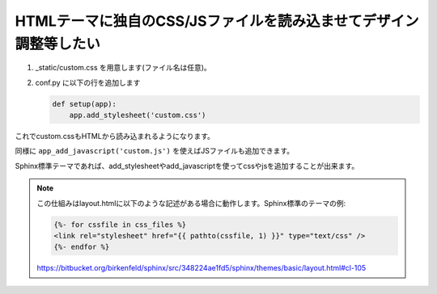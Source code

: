 
HTMLテーマに独自のCSS/JSファイルを読み込ませてデザイン調整等したい
--------------------------------------------------------------------

1. _static/custom.css を用意します(ファイル名は任意)。
2. conf.py に以下の行を追加します

   .. code-block:: python

      def setup(app):
          app.add_stylesheet('custom.css')

これでcustom.cssもHTMLから読み込まれるようになります。

同様に ``app_add_javascript('custom.js')`` を使えばJSファイルも追加できます。

Sphinx標準テーマであれば、add_stylesheetやadd_javascriptを使ってcssやjsを追加することが出来ます。

.. seealso:: http://sphinx-users.jp/doc11/ext/appapi.html#sphinx.application.Sphinx.add_stylesheet

.. note::

   この仕組みはlayout.htmlに以下のような記述がある場合に動作します。Sphinx標準のテーマの例:

   .. code-block:: css+jinja

       {%- for cssfile in css_files %}
       <link rel="stylesheet" href="{{ pathto(cssfile, 1) }}" type="text/css" />
       {%- endfor %}

   https://bitbucket.org/birkenfeld/sphinx/src/348224ae1fd5/sphinx/themes/basic/layout.html#cl-105

